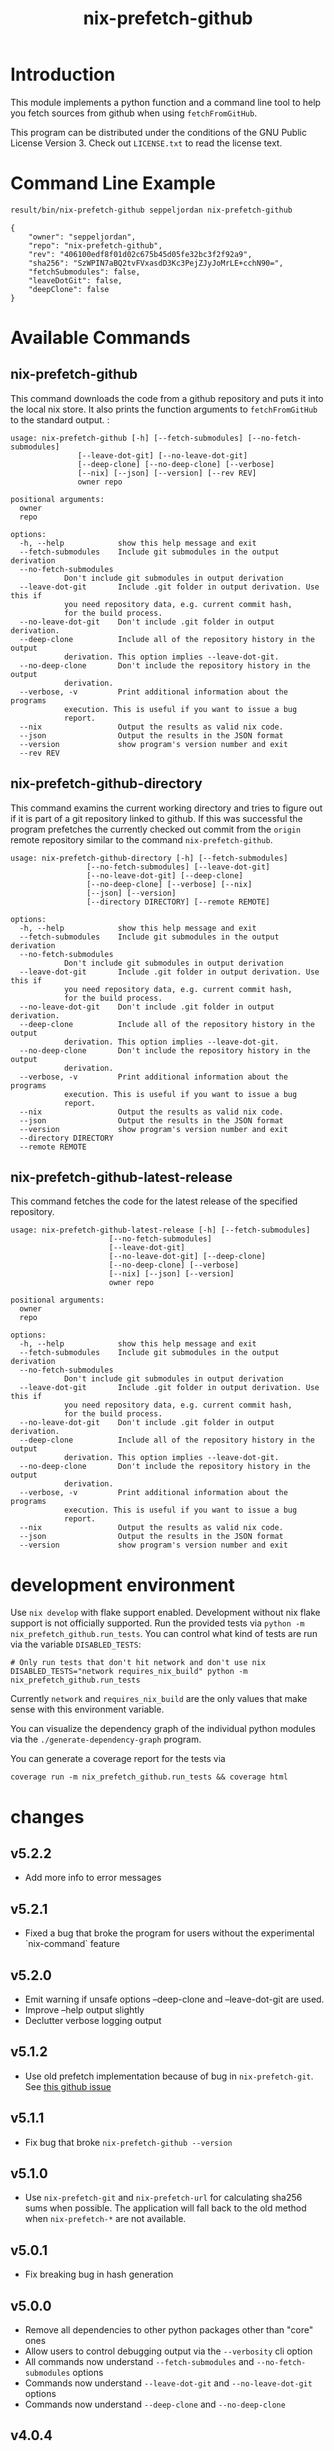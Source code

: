 #+title: nix-prefetch-github

* Introduction
  This module implements a python function and a command line tool to
  help you fetch sources from github when using =fetchFromGitHub=.

  This program can be distributed under the conditions of the GNU
  Public License Version 3. Check out =LICENSE.txt= to read the
  license text.

* Command Line Example
  #+begin_src sh :results verbatim :export :wrap example :exports both
    result/bin/nix-prefetch-github seppeljordan nix-prefetch-github
  #+end_src

  #+RESULTS:
  #+begin_example
  {
      "owner": "seppeljordan",
      "repo": "nix-prefetch-github",
      "rev": "406100edf8f01d02c675b45d05fe32bc3f2f92a9",
      "sha256": "SzWPIN7aBQ2tvFVxasdD3Kc3PejZJyJoMrLE+cchN90=",
      "fetchSubmodules": false,
      "leaveDotGit": false,
      "deepClone": false
  }
  #+end_example

* Available Commands
** nix-prefetch-github
   This command downloads the code from a github repository and puts
   it into the local nix store. It also prints the function arguments
   to =fetchFromGitHub= to the standard output. :

   #+begin_src sh :results verbatim :wrap example :exports results
     result/bin/nix-prefetch-github --help
   #+end_src

   #+RESULTS:
   #+begin_example
   usage: nix-prefetch-github [-h] [--fetch-submodules] [--no-fetch-submodules]
			      [--leave-dot-git] [--no-leave-dot-git]
			      [--deep-clone] [--no-deep-clone] [--verbose]
			      [--nix] [--json] [--version] [--rev REV]
			      owner repo

   positional arguments:
     owner
     repo

   options:
     -h, --help            show this help message and exit
     --fetch-submodules    Include git submodules in the output derivation
     --no-fetch-submodules
			   Don't include git submodules in output derivation
     --leave-dot-git       Include .git folder in output derivation. Use this if
			   you need repository data, e.g. current commit hash,
			   for the build process.
     --no-leave-dot-git    Don't include .git folder in output derivation.
     --deep-clone          Include all of the repository history in the output
			   derivation. This option implies --leave-dot-git.
     --no-deep-clone       Don't include the repository history in the output
			   derivation.
     --verbose, -v         Print additional information about the programs
			   execution. This is useful if you want to issue a bug
			   report.
     --nix                 Output the results as valid nix code.
     --json                Output the results in the JSON format
     --version             show program's version number and exit
     --rev REV
   #+end_example

** nix-prefetch-github-directory
   This command examins the current working directory and tries to
   figure out if it is part of a git repository linked to github. If
   this was successful the program prefetches the currently checked
   out commit from the =origin= remote repository similar to the
   command =nix-prefetch-github=.

   #+begin_src sh :results verbatim :wrap example :exports results
     result/bin/nix-prefetch-github-directory --help
   #+end_src

   #+RESULTS:
   #+begin_example
   usage: nix-prefetch-github-directory [-h] [--fetch-submodules]
					[--no-fetch-submodules] [--leave-dot-git]
					[--no-leave-dot-git] [--deep-clone]
					[--no-deep-clone] [--verbose] [--nix]
					[--json] [--version]
					[--directory DIRECTORY] [--remote REMOTE]

   options:
     -h, --help            show this help message and exit
     --fetch-submodules    Include git submodules in the output derivation
     --no-fetch-submodules
			   Don't include git submodules in output derivation
     --leave-dot-git       Include .git folder in output derivation. Use this if
			   you need repository data, e.g. current commit hash,
			   for the build process.
     --no-leave-dot-git    Don't include .git folder in output derivation.
     --deep-clone          Include all of the repository history in the output
			   derivation. This option implies --leave-dot-git.
     --no-deep-clone       Don't include the repository history in the output
			   derivation.
     --verbose, -v         Print additional information about the programs
			   execution. This is useful if you want to issue a bug
			   report.
     --nix                 Output the results as valid nix code.
     --json                Output the results in the JSON format
     --version             show program's version number and exit
     --directory DIRECTORY
     --remote REMOTE
   #+end_example

** nix-prefetch-github-latest-release
   This command fetches the code for the latest release of the
   specified repository.

   #+begin_src sh :results verbatim :wrap example :exports results
     result/bin/nix-prefetch-github-latest-release --help
   #+end_src

   #+RESULTS:
   #+begin_example
   usage: nix-prefetch-github-latest-release [-h] [--fetch-submodules]
					     [--no-fetch-submodules]
					     [--leave-dot-git]
					     [--no-leave-dot-git] [--deep-clone]
					     [--no-deep-clone] [--verbose]
					     [--nix] [--json] [--version]
					     owner repo

   positional arguments:
     owner
     repo

   options:
     -h, --help            show this help message and exit
     --fetch-submodules    Include git submodules in the output derivation
     --no-fetch-submodules
			   Don't include git submodules in output derivation
     --leave-dot-git       Include .git folder in output derivation. Use this if
			   you need repository data, e.g. current commit hash,
			   for the build process.
     --no-leave-dot-git    Don't include .git folder in output derivation.
     --deep-clone          Include all of the repository history in the output
			   derivation. This option implies --leave-dot-git.
     --no-deep-clone       Don't include the repository history in the output
			   derivation.
     --verbose, -v         Print additional information about the programs
			   execution. This is useful if you want to issue a bug
			   report.
     --nix                 Output the results as valid nix code.
     --json                Output the results in the JSON format
     --version             show program's version number and exit
   #+end_example

* development environment
  Use =nix develop= with flake support enabled. Development without
  nix flake support is not officially supported. Run the provided
  tests via =python -m nix_prefetch_github.run_tests=. You can control
  what kind of tests are run via the variable =DISABLED_TESTS=:

  #+begin_example
    # Only run tests that don't hit network and don't use nix
    DISABLED_TESTS="network requires_nix_build" python -m nix_prefetch_github.run_tests
  #+end_example

  Currently =network= and =requires_nix_build= are the only values
  that make sense with this environment variable.

  You can visualize the dependency graph of the individual python
  modules via the =./generate-dependency-graph= program.

  You can generate a coverage report for the tests via

  #+begin_example
    coverage run -m nix_prefetch_github.run_tests && coverage html
  #+end_example

  

* changes
** v5.2.2
   - Add more info to error messages

** v5.2.1
   - Fixed a bug that broke the program for users without the
     experimental `nix-command` feature

** v5.2.0
   - Emit warning if unsafe options --deep-clone and --leave-dot-git
     are used.
   - Improve --help output slightly
   - Declutter verbose logging output

** v5.1.2
   - Use old prefetch implementation because of bug in
     =nix-prefetch-git=.  See [[https://github.com/NixOS/nixpkgs/issues/168147][this github issue]]
** v5.1.1
   - Fix bug that broke =nix-prefetch-github --version=

** v5.1.0
   - Use =nix-prefetch-git= and =nix-prefetch-url= for calculating
     sha256 sums when possible. The application will fall back to the
     old method when =nix-prefetch-*= are not available.

** v5.0.1
   - Fix breaking bug in hash generation

** v5.0.0
   - Remove all dependencies to other python packages other than
     "core" ones
   - Allow users to control debugging output via the =--verbosity= cli
     option
   - All commands now understand =--fetch-submodules= and
     =--no-fetch-submodules= options
   - Commands now understand =--leave-dot-git= and
     =--no-leave-dot-git= options
   - Commands now understand =--deep-clone= and =--no-deep-clone=

** v4.0.4
   - Print standard error output of subprocesses for better debugging

** v4.0.3
   - Generated hashes now don't have a "sha256-" prefix
   - jinja2 is no longer a dependency of nix-prefetch-github

** v4.0.2
   - packaging release, no bugfixes or features

** v4.0.1
   - Fix issue #38

** v4.0
   - Make fetching submodules the default in calls to python
     routines. The CLI should be uneffected by this change.
   - Remove default values for =fetch_submodules= in all internal
     classes.
   - Implement =nix-prefetch-github-latest-release= command

** v3.0
   - major changes to the internal module structure
   - introduction of the =nix-prefetch-github-directory= command
   - code repository now functions as a nix flake

** v2.4
   - added =--fetch-submodules= flag
   - Fixed incompability with nix 2.4

** v2.3.2
   - fix issues #21, #22
   - nix-prefetch-github now accepts full ref names, e.g.
     =refs/heads/master= which was broken since 2.3 (#23)

** v2.3.1
   - Fix bug in generated nix expression
   - Fix bug that prevented targeting tags with prefetch command
   - Improve error message format in case revision is not found

** v2.3
   - Remove dependency to =requests=
   - Default to =master= branch instead of first branch in list

** v2.2
   - Add =--version= flag
   - Fix bug in output formatting

** v2.1
   - Fix bug (#4) that made =nix-prefetch-github= incompatible with
     =nix 2.2=.

** v2.0
   - The result of nix_pretch_github and its corresponding command
     line tool now contains always the actual commit hash as detected
     by the tool instead of the branch or tag name.
   - Add a new flag =--nix= that makes the command line tool output a
     valid nix expression
   - Removed the =--hash-only= and =--no-hash-only= flags and changed
     add =--prefetch= and =--no-prefetch= flags to replace them.
